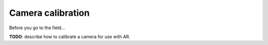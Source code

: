 ##################
Camera calibration
##################

Before you go to the field...

**TODO**: describe how to calibrate a camera for use with AR.
